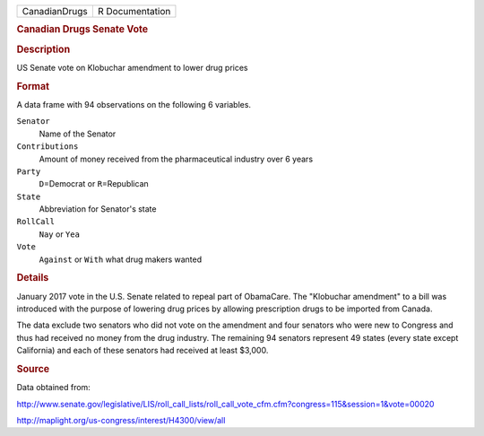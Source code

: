 .. container::

   .. container::

      ============= ===============
      CanadianDrugs R Documentation
      ============= ===============

      .. rubric:: Canadian Drugs Senate Vote
         :name: canadian-drugs-senate-vote

      .. rubric:: Description
         :name: description

      US Senate vote on Klobuchar amendment to lower drug prices

      .. rubric:: Format
         :name: format

      A data frame with 94 observations on the following 6 variables.

      ``Senator``
         Name of the Senator

      ``Contributions``
         Amount of money received from the pharmaceutical industry over
         6 years

      ``Party``
         ``D``\ =Democrat or ``R``\ =Republican

      ``State``
         Abbreviation for Senator's state

      ``RollCall``
         ``Nay`` or ``Yea``

      ``Vote``
         ``Against`` or ``With`` what drug makers wanted

      .. rubric:: Details
         :name: details

      January 2017 vote in the U.S. Senate related to repeal part of
      ObamaCare. The "Klobuchar amendment" to a bill was introduced with
      the purpose of lowering drug prices by allowing prescription drugs
      to be imported from Canada.

      The data exclude two senators who did not vote on the amendment
      and four senators who were new to Congress and thus had received
      no money from the drug industry. The remaining 94 senators
      represent 49 states (every state except California) and each of
      these senators had received at least $3,000.

      .. rubric:: Source
         :name: source

      Data obtained from:

      http://www.senate.gov/legislative/LIS/roll_call_lists/roll_call_vote_cfm.cfm?congress=115&session=1&vote=00020

      http://maplight.org/us-congress/interest/H4300/view/all
